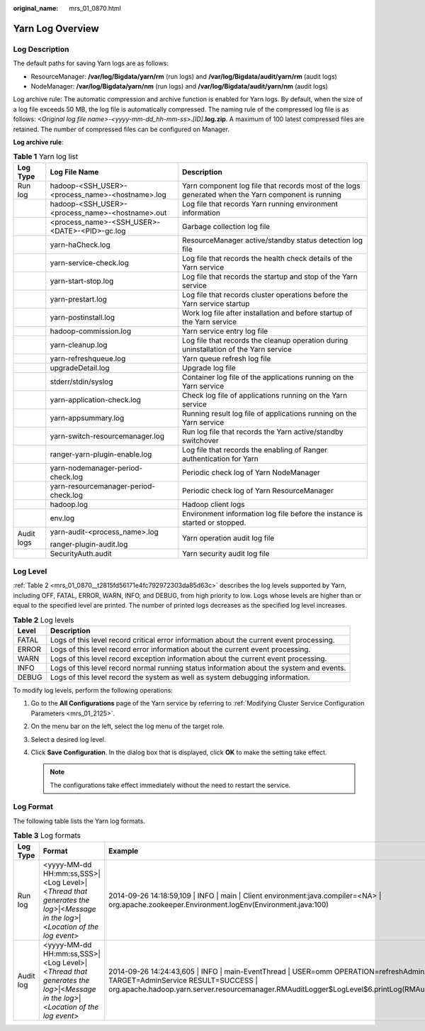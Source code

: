 :original_name: mrs_01_0870.html

.. _mrs_01_0870:

Yarn Log Overview
=================

Log Description
---------------

The default paths for saving Yarn logs are as follows:

-  ResourceManager: **/var/log/Bigdata/yarn/rm** (run logs) and **/var/log/Bigdata/audit/yarn/rm** (audit logs)
-  NodeManager: **/var/log/Bigdata/yarn/nm** (run logs) and **/var/log/Bigdata/audit/yarn/nm** (audit logs)

Log archive rule: The automatic compression and archive function is enabled for Yarn logs. By default, when the size of a log file exceeds 50 MB, the log file is automatically compressed. The naming rule of the compressed log file is as follows: *<Original log file name>-<yyyy-mm-dd_hh-mm-ss>.[ID]*\ **.log.zip**. A maximum of 100 latest compressed files are retained. The number of compressed files can be configured on Manager.

**Log archive rule**:

.. table:: **Table 1** Yarn log list

   +-----------------------+-------------------------------------------------+----------------------------------------------------------------------------------------------------+
   | Log Type              | Log File Name                                   | Description                                                                                        |
   +=======================+=================================================+====================================================================================================+
   | Run log               | hadoop-<SSH_USER>-<process_name>-<hostname>.log | Yarn component log file that records most of the logs generated when the Yarn component is running |
   +-----------------------+-------------------------------------------------+----------------------------------------------------------------------------------------------------+
   |                       | hadoop-<SSH_USER>-<process_name>-<hostname>.out | Log file that records Yarn running environment information                                         |
   +-----------------------+-------------------------------------------------+----------------------------------------------------------------------------------------------------+
   |                       | <process_name>-<SSH_USER>-<DATE>-<PID>-gc.log   | Garbage collection log file                                                                        |
   +-----------------------+-------------------------------------------------+----------------------------------------------------------------------------------------------------+
   |                       | yarn-haCheck.log                                | ResourceManager active/standby status detection log file                                           |
   +-----------------------+-------------------------------------------------+----------------------------------------------------------------------------------------------------+
   |                       | yarn-service-check.log                          | Log file that records the health check details of the Yarn service                                 |
   +-----------------------+-------------------------------------------------+----------------------------------------------------------------------------------------------------+
   |                       | yarn-start-stop.log                             | Log file that records the startup and stop of the Yarn service                                     |
   +-----------------------+-------------------------------------------------+----------------------------------------------------------------------------------------------------+
   |                       | yarn-prestart.log                               | Log file that records cluster operations before the Yarn service startup                           |
   +-----------------------+-------------------------------------------------+----------------------------------------------------------------------------------------------------+
   |                       | yarn-postinstall.log                            | Work log file after installation and before startup of the Yarn service                            |
   +-----------------------+-------------------------------------------------+----------------------------------------------------------------------------------------------------+
   |                       | hadoop-commission.log                           | Yarn service entry log file                                                                        |
   +-----------------------+-------------------------------------------------+----------------------------------------------------------------------------------------------------+
   |                       | yarn-cleanup.log                                | Log file that records the cleanup operation during uninstallation of the Yarn service              |
   +-----------------------+-------------------------------------------------+----------------------------------------------------------------------------------------------------+
   |                       | yarn-refreshqueue.log                           | Yarn queue refresh log file                                                                        |
   +-----------------------+-------------------------------------------------+----------------------------------------------------------------------------------------------------+
   |                       | upgradeDetail.log                               | Upgrade log file                                                                                   |
   +-----------------------+-------------------------------------------------+----------------------------------------------------------------------------------------------------+
   |                       | stderr/stdin/syslog                             | Container log file of the applications running on the Yarn service                                 |
   +-----------------------+-------------------------------------------------+----------------------------------------------------------------------------------------------------+
   |                       | yarn-application-check.log                      | Check log file of applications running on the Yarn service                                         |
   +-----------------------+-------------------------------------------------+----------------------------------------------------------------------------------------------------+
   |                       | yarn-appsummary.log                             | Running result log file of applications running on the Yarn service                                |
   +-----------------------+-------------------------------------------------+----------------------------------------------------------------------------------------------------+
   |                       | yarn-switch-resourcemanager.log                 | Run log file that records the Yarn active/standby switchover                                       |
   +-----------------------+-------------------------------------------------+----------------------------------------------------------------------------------------------------+
   |                       | ranger-yarn-plugin-enable.log                   | Log file that records the enabling of Ranger authentication for Yarn                               |
   +-----------------------+-------------------------------------------------+----------------------------------------------------------------------------------------------------+
   |                       | yarn-nodemanager-period-check.log               | Periodic check log of Yarn NodeManager                                                             |
   +-----------------------+-------------------------------------------------+----------------------------------------------------------------------------------------------------+
   |                       | yarn-resourcemanager-period-check.log           | Periodic check log of Yarn ResourceManager                                                         |
   +-----------------------+-------------------------------------------------+----------------------------------------------------------------------------------------------------+
   |                       | hadoop.log                                      | Hadoop client logs                                                                                 |
   +-----------------------+-------------------------------------------------+----------------------------------------------------------------------------------------------------+
   |                       | env.log                                         | Environment information log file before the instance is started or stopped.                        |
   +-----------------------+-------------------------------------------------+----------------------------------------------------------------------------------------------------+
   | Audit logs            | yarn-audit-<process_name>.log                   | Yarn operation audit log file                                                                      |
   |                       |                                                 |                                                                                                    |
   |                       | ranger-plugin-audit.log                         |                                                                                                    |
   +-----------------------+-------------------------------------------------+----------------------------------------------------------------------------------------------------+
   |                       | SecurityAuth.audit                              | Yarn security audit log file                                                                       |
   +-----------------------+-------------------------------------------------+----------------------------------------------------------------------------------------------------+

Log Level
---------

:ref:`Table 2 <mrs_01_0870__t2815fd56171e4fc792972303da85d63c>` describes the log levels supported by Yarn, including OFF, FATAL, ERROR, WARN, INFO, and DEBUG, from high priority to low. Logs whose levels are higher than or equal to the specified level are printed. The number of printed logs decreases as the specified log level increases.

.. _mrs_01_0870__t2815fd56171e4fc792972303da85d63c:

.. table:: **Table 2** Log levels

   +-------+------------------------------------------------------------------------------------------+
   | Level | Description                                                                              |
   +=======+==========================================================================================+
   | FATAL | Logs of this level record critical error information about the current event processing. |
   +-------+------------------------------------------------------------------------------------------+
   | ERROR | Logs of this level record error information about the current event processing.          |
   +-------+------------------------------------------------------------------------------------------+
   | WARN  | Logs of this level record exception information about the current event processing.      |
   +-------+------------------------------------------------------------------------------------------+
   | INFO  | Logs of this level record normal running status information about the system and events. |
   +-------+------------------------------------------------------------------------------------------+
   | DEBUG | Logs of this level record the system as well as system debugging information.            |
   +-------+------------------------------------------------------------------------------------------+

To modify log levels, perform the following operations:

#. Go to the **All Configurations** page of the Yarn service by referring to :ref:`Modifying Cluster Service Configuration Parameters <mrs_01_2125>`.
#. On the menu bar on the left, select the log menu of the target role.
#. Select a desired log level.
#. Click **Save Configuration**. In the dialog box that is displayed, click **OK** to make the setting take effect.

   .. note::

      The configurations take effect immediately without the need to restart the service.

Log Format
----------

The following table lists the Yarn log formats.

.. table:: **Table 3** Log formats

   +-----------+------------------------------------------------------------------------------------------------------------------------------+-----------------------------------------------------------------------------------------------------------------------------------------------------------------------------------------------------------------------------------------+
   | Log Type  | Format                                                                                                                       | Example                                                                                                                                                                                                                                 |
   +===========+==============================================================================================================================+=========================================================================================================================================================================================================================================+
   | Run log   | <yyyy-MM-dd HH:mm:ss,SSS>|<Log Level>|<*Thread that generates the log*>|<*Message in the log*>|<*Location of the log event*> | 2014-09-26 14:18:59,109 \| INFO \| main \| Client environment:java.compiler=<NA> \| org.apache.zookeeper.Environment.logEnv(Environment.java:100)                                                                                       |
   +-----------+------------------------------------------------------------------------------------------------------------------------------+-----------------------------------------------------------------------------------------------------------------------------------------------------------------------------------------------------------------------------------------+
   | Audit log | <yyyy-MM-dd HH:mm:ss,SSS>|<Log Level>|<*Thread that generates the log*>|<*Message in the log*>|<*Location of the log event*> | 2014-09-26 14:24:43,605 \| INFO \| main-EventThread \| USER=omm OPERATION=refreshAdminAcls TARGET=AdminService RESULT=SUCCESS \| org.apache.hadoop.yarn.server.resourcemanager.RMAuditLogger$LogLevel$6.printLog(RMAuditLogger.java:91) |
   +-----------+------------------------------------------------------------------------------------------------------------------------------+-----------------------------------------------------------------------------------------------------------------------------------------------------------------------------------------------------------------------------------------+
